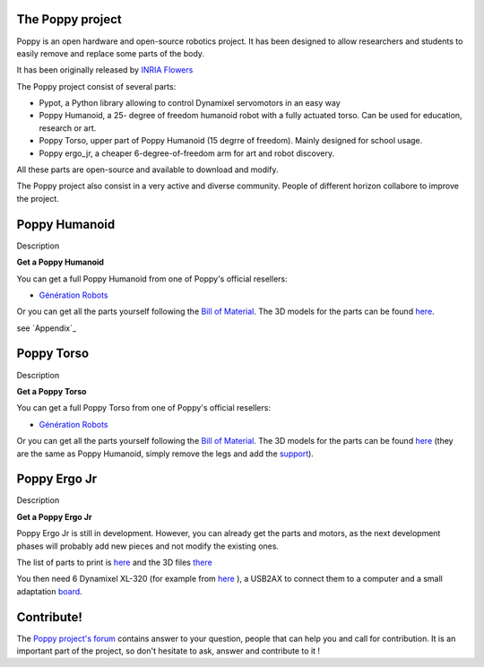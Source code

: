 The Poppy project
================


Poppy is an open hardware and open-source robotics project. It has been designed to allow researchers and students to easily remove and replace some parts of the body.

It has been originally released by `INRIA Flowers <http://www.inria.fr/equipes/flowers/>`_

The Poppy project consist of several parts:

- Pypot, a Python library allowing to control Dynamixel servomotors in an easy way

- Poppy Humanoid, a 25- degree of freedom humanoid robot with a fully actuated torso. Can be used for education, research or art.

- Poppy Torso, upper part of Poppy Humanoid (15 degrre of freedom). Mainly designed for school usage.

- Poppy ergo_jr, a cheaper 6-degree-of-freedom arm for art and robot discovery.

All these parts are open-source and available to download and modify.

The Poppy project also consist in a very active and diverse community. People of different horizon collabore to improve the project.

Poppy Humanoid
================

Description

**Get a Poppy Humanoid**


You can get a full Poppy Humanoid from one of Poppy's official resellers:

- `Génération Robots <http://www.generationrobots.com/en/402077-poppy-humanoid-kit-with-3d-printed-parts.html/>`_

Or you can get all the parts yourself following the `Bill of Material <https://github.com/poppy-project/poppy-humanoid/blob/master/hardware/doc/BOM.md/>`_. 
The 3D models for the parts can be found `here <https://github.com/poppy-project/poppy-humanoid/releases/tag/hardware_1.0.1/>`_.

see `Appendix`_


Poppy Torso
================

Description

**Get a Poppy Torso**


You can get a full Poppy Torso from one of Poppy's official resellers:

- `Génération Robots <http://www.generationrobots.com/en/402107-poppy-torso-robot-with-3d-printed-parts.html/>`_

Or you can get all the parts yourself following the `Bill of Material <https://github.com/poppy-project/poppy-torso/blob/master/hardware/doc/BOM.md/>`_. 
The 3D models for the parts can be found `here <https://github.com/poppy-project/poppy-humanoid/releases/tag/hardware_1.0.1/>`_ 
(they are the same as Poppy Humanoid, simply remove the legs and add the `support <https://github.com/poppy-project/robot-support-toolbox/>`_).

Poppy Ergo Jr
================

Description

**Get a Poppy Ergo Jr**

Poppy Ergo Jr is still in development. However, you can already get the parts and motors, as the next development phases will probably add new pieces and not modify the existing ones.

The list of parts to print is `here <https://github.com/poppy-project/poppy-ergo-jr/blob/master/hardware/parts/BOM.md/>`_ and the 3D files `there <https://github.com/poppy-project/poppy-ergo-jr/releases/>`_

You then need 6 Dynamixel XL-320 (for example from `here <http://www.generationrobots.com/en/401692-dynamixel-xl-320-servo-motor.html/>`_ ), 
a USB2AX to connect them to a computer and a small adaptation `board <https://github.com/poppy-project/poppy-ergo-jr/blob/master/doc/electronic.md>`_.

Contribute!
===============

The `Poppy project's forum <https://forum.poppy-project.org/>`_ contains answer to your question, people that can help you and call for contribution. It is an important part of the project, so don't hesitate to ask, answer and contribute to it !
